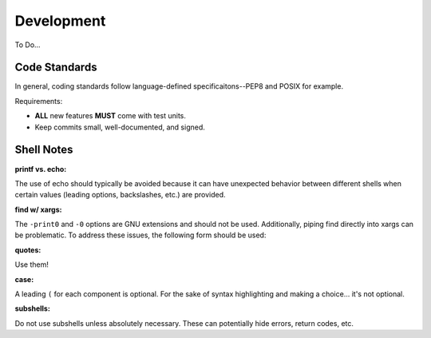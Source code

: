 Development
===========

To Do...

Code Standards
--------------

In general, coding standards follow language-defined specificaitons--PEP8 and
POSIX for example.

Requirements:

- **ALL** new features **MUST** come with test units.
- Keep commits small, well-documented, and signed.

Shell Notes
-----------

**printf vs. echo:**

The use of echo should typically be avoided because it can have unexpected
behavior between different shells when certain values (leading options,
backslashes, etc.) are provided.

**find w/ xargs:**

The ``-print0`` and ``-0`` options are GNU extensions and should not be used.
Additionally, piping find directly into xargs can be problematic. To address
these issues, the following form should be used:

.. code-block:: sh
    find ... | sed 's/./\\&/g' | xargs command

**quotes:**

Use them!

**case:**

A leading ``(`` for each component is optional. For the sake of syntax
highlighting and making a choice... it's not optional.

**subshells:**

Do not use subshells unless absolutely necessary. These can potentially hide
errors, return codes, etc.
